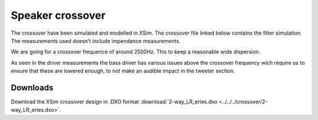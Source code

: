 Speaker crossover
#################

The crossover have been simulated and modelled in XSim. The crossover file linked below contains the filter simulation.
The measurements used doesn't include impendance measurements.

We are going for a crossover frequence of around 2500Hz. This to keep a reasonable wide dispersion.

As seen in the driver measurements the bass driver has various issues above the crossover frequency wich require us to ensure that these are lowered enough, to not make an audible impact in the tweeter section.


Downloads
---------

Download the XSim crossover design in .DXO format :download:`2-way_LR_eries.dxo <../../../crossover/2-way_LR_eries.dxo>`.
